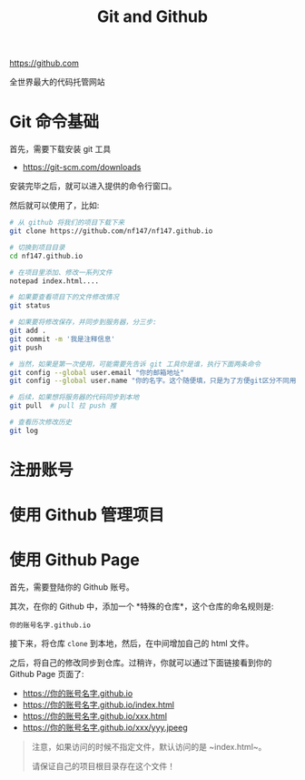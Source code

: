 #+TITLE: Git and Github


https://github.com

全世界最大的代码托管网站


* Git 命令基础

首先，需要下载安装 git 工具
- https://git-scm.com/downloads

安装完毕之后，就可以进入提供的命令行窗口。

然后就可以使用了，比如:
#+BEGIN_SRC sh
  # 从 github 将我们的项目下载下来
  git clone https://github.com/nf147/nf147.github.io

  # 切换到项目目录
  cd nf147.github.io

  # 在项目里添加、修改一系列文件
  notepad index.html....

  # 如果要查看项目下的文件修改情况
  git status

  # 如果要将修改保存，并同步到服务器，分三步:
  git add .
  git commit -m '我是注释信息'
  git push

  # 当然，如果是第一次使用，可能需要先告诉 git 工具你是谁，执行下面两条命令
  git config --global user.email "你的邮箱地址"
  git config --global user.name "你的名字。这个随便填，只是为了方便git区分不同用户"

  # 后续，如果想将服务器的代码同步到本地
  git pull  # pull 拉 push 推

  # 查看历次修改历史
  git log
#+END_SRC

* 注册账号

* 使用 Github 管理项目

* 使用 Github Page

首先，需要登陆你的 Github 账号。

其次，在你的 Github 中，添加一个 *特殊的仓库*，这个仓库的命名规则是:
: 你的账号名字.github.io

接下来，将仓库 ~clone~ 到本地，然后，在中间增加自己的 html 文件。

之后，将自己的修改同步到仓库。过稍许，你就可以通过下面链接看到你的 Github Page 页面了:
- https://你的账号名字.github.io
- https://你的账号名字.github.io/index.html
- https://你的账号名字.github.io/xxx.html
- https://你的账号名字.github.io/xxx/yyy.jpeeg


#+BEGIN_QUOTE

注意，如果访问的时候不指定文件，默认访问的是 ~index.html~。

请保证自己的项目根目录存在这个文件！
#+END_QUOTE
